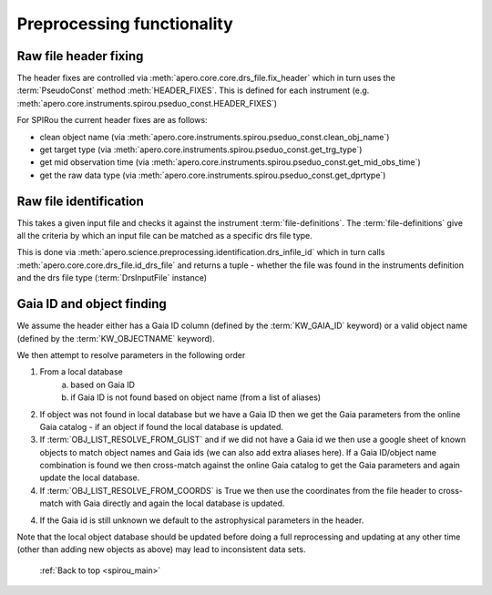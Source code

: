 
.. _science_preprocessing:

************************************************************************************
Preprocessing functionality
************************************************************************************


.. _science_preprocessing_header_fixes:

===========================================
Raw file header fixing
===========================================

The header fixes are controlled via :meth:`apero.core.core.drs_file.fix_header`
which in turn uses the :term:`PseudoConst` method :meth:`HEADER_FIXES`.
This is defined for each instrument
(e.g. :meth:`apero.core.instruments.spirou.pseduo_const.HEADER_FIXES`)

For SPIRou the current header fixes are as follows:

* clean object name (via :meth:`apero.core.instruments.spirou.pseduo_const.clean_obj_name`)
* get target type (via :meth:`apero.core.instruments.spirou.pseduo_const.get_trg_type`)
* get mid observation time (via :meth:`apero.core.instruments.spirou.pseduo_const.get_mid_obs_time`)
* get the raw data type (via :meth:`apero.core.instruments.spirou.pseduo_const.get_dprtype`)


.. _science_preprocessing_file_identification:

===========================================
Raw file identification
===========================================

This takes a given input file and checks it against the instrument :term:`file-definitions`.
The :term:`file-definitions` give all the criteria by which an input file can be
matched as a specific drs file type.

This is done via :meth:`apero.science.preprocessing.identification.drs_infile_id`
which in turn calls :meth:`apero.core.core.drs_file.id_drs_file` and returns
a tuple - whether the file was found in the instruments definition and the
drs file type (:term:`DrsInputFile` instance)



.. _science_preprocessing_object_finding:

===========================================
Gaia ID and object finding
===========================================

We assume the header either has a Gaia ID column (defined by the :term:`KW_GAIA_ID` keyword)
or a valid object name (defined by the :term:`KW_OBJECTNAME` keyword).

We then attempt to resolve parameters in the following order

1. From a local database
    a. based on Gaia ID
    b. if Gaia ID is not found based on object name (from a list of aliases)
2. If object was not found in local database but we have a Gaia ID then we
   get the Gaia parameters from the online Gaia catalog - if an object if found
   the local database is updated.
3. If :term:`OBJ_LIST_RESOLVE_FROM_GLIST` and if we did not have a Gaia id
   we then use a google sheet of known objects to match object names and Gaia
   ids (we can also add extra aliases here). If a Gaia ID/object name
   combination is found we then cross-match against the online Gaia catalog to
   get the Gaia parameters and again update the local database.
4. If :term:`OBJ_LIST_RESOLVE_FROM_COORDS` is True we then use the coordinates
   from the file header to cross-match with Gaia directly and again the local
   database is updated.
4. If the Gaia id is still unknown we default to the astrophysical parameters
   in the header.

Note that the local object database should be updated before doing a full
reprocessing and updating at any other time (other than adding new objects as above)
may lead to inconsistent data sets.



  :ref:`Back to top <spirou_main>`